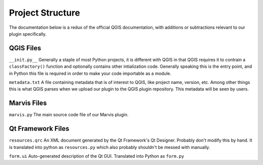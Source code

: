 Project Structure
=================

The documentation below is a redux of the official QGIS documentation, with additions or subtractions relevant to our plugin specifically. 

QGIS Files
----------

``__init.py__`` Generally a staple of most Python projects, it is different with QGIS in that QGIS requires it to contrain a ``classFactory()`` function and optionally contains other intialization code. Generally speaking this is the entry point, and in Python this file is required in order to make your code importable as a module.

``metadata.txt`` A file containing metadata that is of interest to QGIS, like project name, version, etc. Among other things this is what QGIS parses when we upload our plugin to the QGIS plugin repository. This metadata will be seen by users.

Marvis Files
------------

``marvis.py`` The main source code file of our Marvis plugin. 

Qt Framework Files
------------------

``resources.qrc`` An XML document generated by the Qt Framework's Qt Designer. Probably don't modify this by hand. It is translated into python as ``resources.py`` which also probably shouldn't be messed with manually.

``form.ui`` Auto-generated description of the Qt GUI. Translated into Python as ``form.py``

